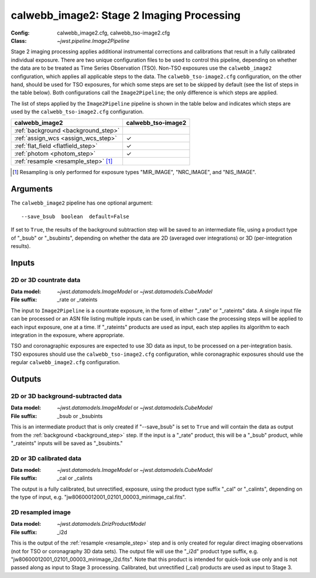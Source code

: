 .. _calwebb_image2:
.. _calwebb_tso-image2:

calwebb_image2: Stage 2 Imaging Processing
==========================================

:Config: calwebb_image2.cfg, calwebb_tso-image2.cfg
:Class: `~jwst.pipeline.Image2Pipeline`

Stage 2 imaging processing applies additional instrumental corrections and
calibrations that result in a fully calibrated individual exposure. There are two
unique configuration files to be used to control this pipeline, depending on whether
the data are to be treated as Time Series Observation (TSO). Non-TSO exposures use
the ``calwebb_image2`` configuration, which applies all applicable steps to the data.
The ``calwebb_tso-image2.cfg`` configuration, on the other hand, should be used for
TSO exposures, for which some steps are set to be skipped by default (see the list of
steps in the table below). Both configurations call the ``Image2Pipeline``; the only
difference is which steps are applied.

The list of steps applied by the ``Image2Pipeline`` pipeline is shown in the table
below and indicates which steps are used by the ``calwebb_tso-image2.cfg`` configuration.

.. |check| unicode:: U+2713 .. checkmark

+--------------------------------------+--------------------+
| calwebb_image2                       | calwebb_tso-image2 |
+======================================+====================+
| :ref:`background <background_step>`  |                    |
+--------------------------------------+--------------------+
| :ref:`assign_wcs <assign_wcs_step>`  | |check|            |
+--------------------------------------+--------------------+
| :ref:`flat_field <flatfield_step>`   | |check|            |
+--------------------------------------+--------------------+
| :ref:`photom <photom_step>`          | |check|            |
+--------------------------------------+--------------------+
| :ref:`resample <resample_step>` [1]_ |                    |
+--------------------------------------+--------------------+

.. [1] Resampling is only performed for exposure types "MIR_IMAGE", "NRC_IMAGE", and
   "NIS_IMAGE".

Arguments
---------
The ``calwebb_image2`` pipeline has one optional argument:
::
 --save_bsub  boolean  default=False

If set to ``True``, the results of
the background subtraction step will be saved to an intermediate file,
using a product type of "_bsub" or "_bsubints", depending on whether the
data are 2D (averaged over integrations) or 3D (per-integration results).

Inputs
------

2D or 3D countrate data
^^^^^^^^^^^^^^^^^^^^^^^

:Data model: `~jwst.datamodels.ImageModel` or `~jwst.datamodels.CubeModel`
:File suffix: _rate or _rateints

The input to ``Image2Pipeline`` is
a countrate exposure, in the form of either "_rate" or "_rateints"
data. A single input file can be processed or an ASN file listing
multiple inputs can be used, in which case the processing steps will be
applied to each input exposure, one at a time. If "_rateints" products are
used as input, each step applies its algorithm to each
integration in the exposure, where appropriate.

TSO and coronagraphic exposures are expected to use 3D data as input, to be
processed on a per-integration basis. TSO exposures should use the
``calwebb_tso-image2.cfg`` configuration, while coronagraphic exposures
should use the regular ``calwebb_image2.cfg`` configuration.

Outputs
-------

2D or 3D background-subtracted data
^^^^^^^^^^^^^^^^^^^^^^^^^^^^^^^^^^^

:Data model: `~jwst.datamodels.ImageModel` or `~jwst.datamodels.CubeModel`
:File suffix: _bsub or _bsubints

This is an intermediate product that is only created if "--save_bsub" is set
to ``True`` and will contain the data as output from the
:ref:`background <background_step>` step.
If the input is a "_rate" product, this will be a "_bsub" product, while
"_rateints" inputs will be saved as "_bsubints."

2D or 3D calibrated data
^^^^^^^^^^^^^^^^^^^^^^^^

:Data model: `~jwst.datamodels.ImageModel` or `~jwst.datamodels.CubeModel`
:File suffix: _cal or _calints

The output is a fully calibrated, but unrectified, exposure, using
the product type suffix "_cal" or "_calints", depending on the type of
input, e.g. "jw80600012001_02101_00003_mirimage_cal.fits".

2D resampled image
^^^^^^^^^^^^^^^^^^

:Data model: `~jwst.datamodels.DrizProductModel`
:File suffix: _i2d

This is the output of the :ref:`resample <resample_step>` step and is only created
for regular direct imaging observations (not for TSO or coronagraphy 3D data sets).
The output file will use the "_i2d" product type suffix, e.g.
"jw80600012001_02101_00003_mirimage_i2d.fits". Note that this product is
intended for quick-look use only and is not passed along as input to Stage 3
processing. Calibrated, but unrectified (_cal) products are used as input to
Stage 3.

